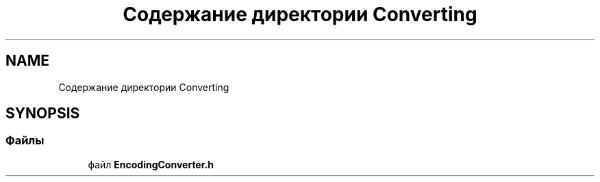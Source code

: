 .TH "Содержание директории Converting" 3Blanks" \" -*- nroff -*-
.ad l
.nh
.SH NAME
Содержание директории Converting
.SH SYNOPSIS
.br
.PP
.SS "Файлы"

.in +1c
.ti -1c
.RI "файл \fBEncodingConverter\&.h\fP"
.br
.in -1c
